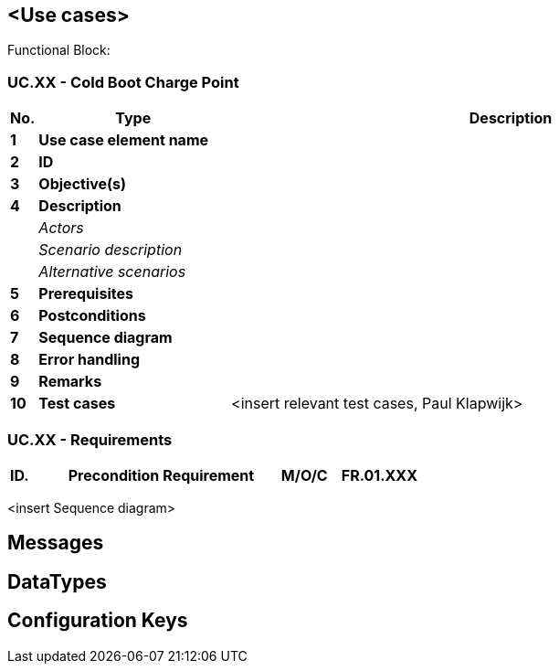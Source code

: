 <<<
[[UseCases]]
== <Use cases>


Functional Block:

===  UC.XX - Cold Boot Charge Point +

[cols="^0,2,6",options="header",]
|=======================================================================
|*No.*  | *Type* | *Description*
|*1*    | *Use case element name*  |
|*2*    | *ID*                     |
|*3*    | *Objective(s)*           |
|*4*    | *Description*            |
|       | _Actors_                 |
|       | _Scenario description_   |
|       | _Alternative scenarios_  |
|*5*    | *Prerequisites*          |
|*6*    | *Postconditions*         |
|*7*    | *Sequence diagram*       |
|*8*    | *Error handling*         |
|*9*    | *Remarks*                |
|*10*   | *Test cases*             |  <insert relevant test cases, Paul Klapwijk>

|=======================================================================

=== UC.XX - Requirements +

[width="100%", cols="^1,^1,2,^1,3,^1,2,2",options="noheader"]
|=======================================================================
|*ID.*       |*Precondition*        | *Requirement*                            | *M/O/C*
|*FR.01.XXX* |                      |                                          |
|*FR.01.XXX* |                      |                                          |
|=======================================================================

<insert Sequence diagram>



<<<
[[Messages]]
== Messages

<<<
[[DataTypes]]
== DataTypes

<<<
[[ConfigurationKeys]]
== Configuration Keys
